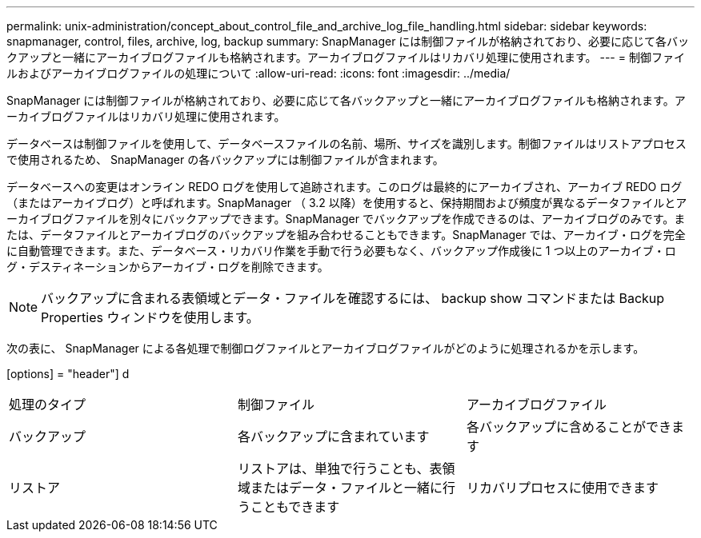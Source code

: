 ---
permalink: unix-administration/concept_about_control_file_and_archive_log_file_handling.html 
sidebar: sidebar 
keywords: snapmanager, control, files, archive, log, backup 
summary: SnapManager には制御ファイルが格納されており、必要に応じて各バックアップと一緒にアーカイブログファイルも格納されます。アーカイブログファイルはリカバリ処理に使用されます。 
---
= 制御ファイルおよびアーカイブログファイルの処理について
:allow-uri-read: 
:icons: font
:imagesdir: ../media/


[role="lead"]
SnapManager には制御ファイルが格納されており、必要に応じて各バックアップと一緒にアーカイブログファイルも格納されます。アーカイブログファイルはリカバリ処理に使用されます。

データベースは制御ファイルを使用して、データベースファイルの名前、場所、サイズを識別します。制御ファイルはリストアプロセスで使用されるため、 SnapManager の各バックアップには制御ファイルが含まれます。

データベースへの変更はオンライン REDO ログを使用して追跡されます。このログは最終的にアーカイブされ、アーカイブ REDO ログ（またはアーカイブログ）と呼ばれます。SnapManager （ 3.2 以降）を使用すると、保持期間および頻度が異なるデータファイルとアーカイブログファイルを別々にバックアップできます。SnapManager でバックアップを作成できるのは、アーカイブログのみです。または、データファイルとアーカイブログのバックアップを組み合わせることもできます。SnapManager では、アーカイブ・ログを完全に自動管理できます。また、データベース・リカバリ作業を手動で行う必要もなく、バックアップ作成後に 1 つ以上のアーカイブ・ログ・デスティネーションからアーカイブ・ログを削除できます。


NOTE: バックアップに含まれる表領域とデータ・ファイルを確認するには、 backup show コマンドまたは Backup Properties ウィンドウを使用します。

次の表に、 SnapManager による各処理で制御ログファイルとアーカイブログファイルがどのように処理されるかを示します。

[options] = "header"] d

|===


| 処理のタイプ | 制御ファイル | アーカイブログファイル 


 a| 
バックアップ
 a| 
各バックアップに含まれています
 a| 
各バックアップに含めることができます



 a| 
リストア
 a| 
リストアは、単独で行うことも、表領域またはデータ・ファイルと一緒に行うこともできます
 a| 
リカバリプロセスに使用できます

|===